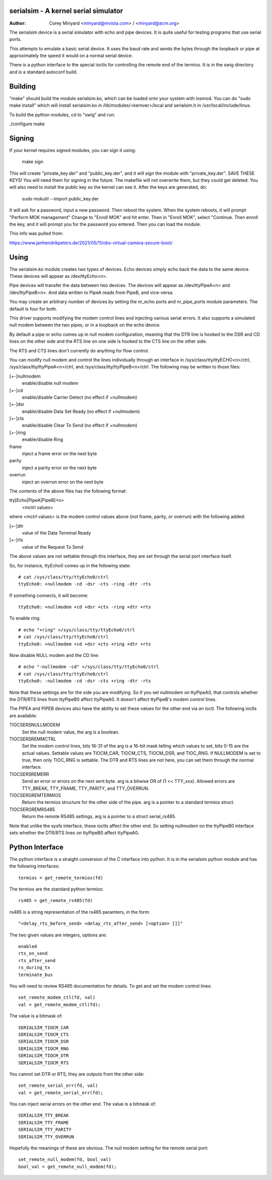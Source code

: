 =====================================
serialsim - A kernel serial simulator
=====================================

:Author: Corey Minyard <minyard@mvista.com> / <minyard@acm.org>

The serialsim device is a serial simulator with echo and pipe devices.
It is quite useful for testing programs that use serial ports.

This attempts to emulate a basic serial device.  It uses the baud rate
and sends the bytes through the loopback or pipe at approximately the
speed it would on a normal serial device.

There is a python interface to the special ioctls for controlling the
remote end of the termios.  It is in the swig directory and is a
standard autoconf build.

========
Building
========
"make" should build the module serialsim.ko, which can be loaded
onto your system with insmod.  You can do "sudo make install" which
will install serialsim.ko in /lib/modules/<kernver>/local and
serialsim.h in /usr/local/include/linux.

To build the python modules, cd to "swig" and run:

./configure
make

=======
Signing
=======

If your kernel requires signed modules, you can sign it using:

  make sign

This will create "private_key.der" and "public_key.der", and it will
sign the module with "private_key.der".  SAVE THESE KEYS!  You will
need them for signing in the future.  The makefile will not overwrite
them, but they could get deleted.  You will also need to install the
public key so the kernel can see it.  After the keys are generated, do:

  sudo mokutil --import public_key.der

It will ask for a password, input a new password.  Then reboot the
system.  When the system reboots, it will prompt "Perform MOK
management" Change to "Enroll MOK" and hit enter.  Then in "Enroll
MOK", select "Continue.  Then enroll the key, and it will prompt you
for the password you entered.  Then you can load the module.

This info was pulled from:

https://www.janhendrikpeters.de/2021/05/11/obs-virtual-camera-secure-boot/

=====
Using
=====

The serialsim.ko module creates two types of devices.  Echo devices
simply echo back the data to the same device.  These devices will
appear as /dev/ttyEcho<n>.

Pipe devices will transfer the data between two devices.  The
devices will appear as /dev/ttyPipeA<n> and /dev/ttyPipeB<n>.  And
data written to PipeA reads from PipeB, and vice-versa.

You may create an arbitrary number of devices by setting the
nr_echo ports and nr_pipe_ports module parameters.  The default is
four for both.

This driver supports modifying the modem control lines and
injecting various serial errors.  It also supports a simulated null
modem between the two pipes, or in a loopback on the echo device.

By default a pipe or echo comes up in null modem configuration,
meaning that the DTR line is hooked to the DSR and CD lines on the
other side and the RTS line on one side is hooked to the CTS line
on the other side.

The RTS and CTS lines don't currently do anything for flow control.

You can modify null modem and control the lines individually
through an interface in /sys/class/tty/ttyECHO<n>/ctrl,
/sys/class/tty/ttyPipeA<n>/ctrl, and
/sys/class/tty/ttyPipeB<n>/ctrl.  The following may be written to
those files:

[+-]nullmodem
    enable/disable null modem

[+-]cd
    enable/disable Carrier Detect (no effect if +nullmodem)

[+-]dsr
    enable/disable Data Set Ready (no effect if +nullmodem)

[+-]cts
    enable/disable Clear To Send (no effect if +nullmodem)

[+-]ring
    enable/disable Ring

frame
    inject a frame error on the next byte

parity
    inject a parity error on the next byte

overrun
    inject an overrun error on the next byte

The contents of the above files has the following format:

tty[Echo|PipeA|PipeB]<n>
    <mctrl values>

where <mctrl values> is the modem control values above (not frame,
parity, or overrun) with the following added:

[+-]dtr
    value of the Data Terminal Ready

[+-]rts
    value of the Request To Send

The above values are not settable through this interface, they are
set through the serial port interface itself.

So, for instance, ttyEcho0 comes up in the following state::

   # cat /sys/class/tty/ttyEcho0/ctrl
   ttyEcho0: +nullmodem -cd -dsr -cts -ring -dtr -rts

If something connects, it will become::

   ttyEcho0: +nullmodem +cd +dsr +cts -ring +dtr +rts

To enable ring::

   # echo "+ring" >/sys/class/tty/ttyEcho0/ctrl
   # cat /sys/class/tty/ttyEcho0/ctrl
   ttyEcho0: +nullmodem +cd +dsr +cts +ring +dtr +rts

Now disable NULL modem and the CD line::

   # echo "-nullmodem -cd" >/sys/class/tty/ttyEcho0/ctrl
   # cat /sys/class/tty/ttyEcho0/ctrl
   ttyEcho0: -nullmodem -cd -dsr -cts +ring -dtr -rts

Note that these settings are for the side you are modifying.  So if
you set nullmodem on ttyPipeA0, that controls whether the DTR/RTS
lines from ttyPipeB0 affect ttyPipeA0.  It doesn't affect ttyPipeB's
modem control lines.

The PIPEA and PIPEB devices also have the ability to set these
values for the other end via an ioctl.  The following ioctls are
available:

TIOCSERSNULLMODEM
    Set the null modem value, the arg is a boolean.

TIOCSERSREMMCTRL
    Set the modem control lines, bits 16-31 of the arg is
    a 16-bit mask telling which values to set, bits 0-15 are the
    actual values.  Settable values are TIOCM_CAR, TIOCM_CTS,
    TIOCM_DSR, and TIOC_RNG.  If NULLMODEM is set to true, then only
    TIOC_RNG is settable.  The DTR and RTS lines are not here, you can
    set them through the normal interface.

TIOCSERSREMERR
    Send an error or errors on the next sent byte.  arg is
    a bitwise OR of (1 << TTY_xxx).  Allowed errors are TTY_BREAK,
    TTY_FRAME, TTY_PARITY, and TTY_OVERRUN.

TIOCSERGREMTERMIOS
    Return the termios structure for the other side of the pipe.
    arg is a pointer to a standard termios struct.

TIOCSERGREMRS485
    Return the remote RS485 settings, arg is a pointer to a struct
    serial_rs485.

Note that unlike the sysfs interface, these ioctls affect the other
end.  So setting nullmodem on the ttyPipeB0 interface sets whether
the DTR/RTS lines on ttyPipeB0 affect ttyPipeA0.

================
Python Interface
================
The python interface is a straight conversion of the C interface into
python.  It is in the serialsim python module and has the following
interfaces::

   termios = get_remote_termios(fd)

The termios are the standard python termios::

   rs485 = get_remote_rs485(fd)

rs485 is a string representation of the rs485 paramters, in the form::

   "<delay_rts_before_send> <delay_rts_after_send> [<option> []]"

The two given values are integers, options are::

   enabled
   rts_on_send
   rts_after_send
   rx_during_tx
   terminate_bus

You will need to review RS485 documentation for details.  To get and
set the modem control lines::

   set_remote_modem_ctl(fd, val)
   val = get_remote_modem_ctl(fd);

The value is a bitmask of::

   SERIALSIM_TIOCM_CAR
   SERIALSIM_TIOCM_CTS
   SERIALSIM_TIOCM_DSR
   SERIALSIM_TIOCM_RNG
   SERIALSIM_TIOCM_DTR
   SERIALSIM_TIOCM_RTS

You cannot set DTR or RTS, they are outputs from the other side::

   set_remote_serial_err(fd, val)
   val = get_remote_serial_err(fd);

You can inject serial errors on the other end.  The value is a bitmask
of::

   SERIALSIM_TTY_BREAK
   SERIALSIM_TTY_FRAME
   SERIALSIM_TTY_PARITY
   SERIALSIM_TTY_OVERRUN

Hopefully the meanings of these are obvious.  The null modem setting
for the remote serial port::

   set_remote_null_modem(fd, bool_val)
   bool_val = get_remote_null_modem(fd);


